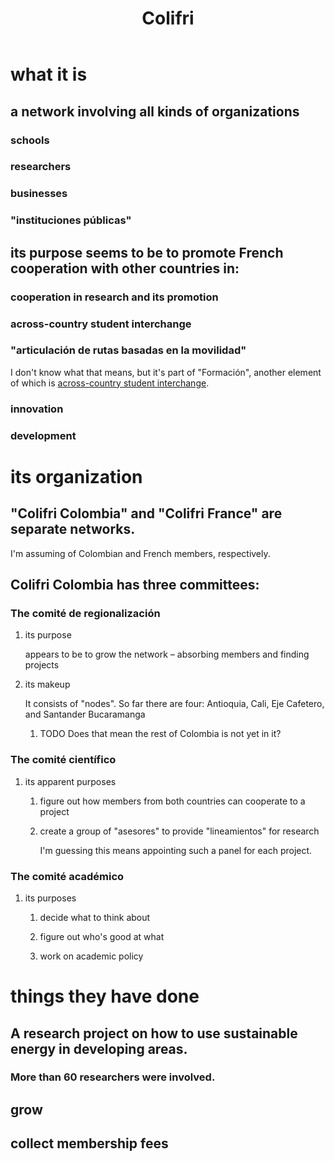 :PROPERTIES:
:ID:       0d5db88b-9776-474b-87a4-ab98d19786c7
:END:
#+title: Colifri
* what it is
** a network involving all kinds of organizations
*** schools
*** researchers
*** businesses
*** "instituciones públicas"
** its purpose seems to be to promote French cooperation with other countries in:
*** cooperation in research and its promotion
*** across-country student interchange
    :PROPERTIES:
    :ID:       7d7e5cdb-e350-46a5-97b2-8280fe3cd63d
    :END:
*** "articulación de rutas basadas en la movilidad"
    I don't know what that means,
    but it's part of "Formación",
    another element of which is [[id:7d7e5cdb-e350-46a5-97b2-8280fe3cd63d][across-country student interchange]].
*** innovation
*** development
* its organization
** "Colifri Colombia" and "Colifri France" are separate networks.
   I'm assuming of Colombian and French members, respectively.
** Colifri Colombia has three committees:
*** The comité de regionalización
**** its purpose
     appears to be to grow the network --
     absorbing members and finding projects
**** its makeup
     It consists of "nodes".
     So far there are four:
       Antioquia, Cali, Eje Cafetero, and Santander Bucaramanga
***** TODO Does that mean the rest of Colombia is not yet in it?
*** The comité científico
**** its apparent purposes
***** figure out how members from both countries can cooperate to a project
***** create a group of "asesores" to provide "lineamientos" for research
      I'm guessing this means appointing such a panel for each project.
*** The comité académico
**** its purposes
***** decide what to think about
***** figure out who's good at what
***** work on academic policy
* things they have done
** A research project on how to use sustainable energy in developing areas.
*** More than 60 researchers were involved.
** grow
** collect membership fees
